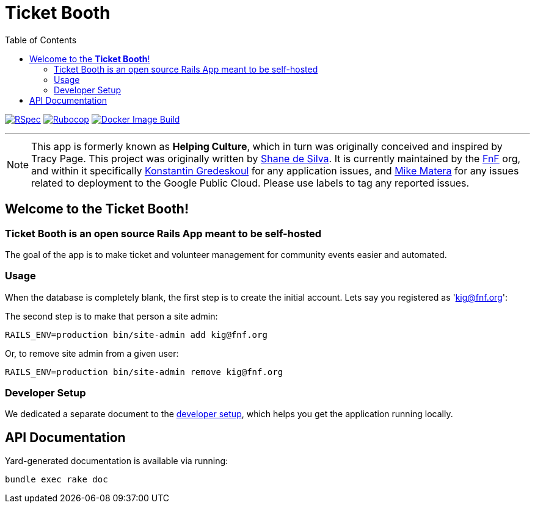 = Ticket Booth
:doctype: book
:source-highlighter: rouge
:rouge-style: base16.monokai
:toc:
:icons: font
:license: MIT

image:https://github.com/fnf-org/ticket-booth/actions/workflows/ruby.yml/badge.svg[RSpec, link=https://github.com/fnf-org/ticket-booth/actions/workflows/ruby.yml] image:https://github.com/fnf-org/ticket-booth/actions/workflows/rubocop.yml/badge.svg[Rubocop, link=https://github.com/fnf-org/ticket-booth/actions/workflows/rubocop.yml] image:https://github.com/fnf-org/TicketBooth/actions/workflows/build.yaml/badge.svg[Docker Image Build,link="https://github.com/fnf-org/TicketBooth/actions/workflows/build.yaml"]

---

NOTE: This app is formerly known as **Helping Culture**, which in turn was originally conceived and inspired by Tracy Page. This project was originally written by https://github.com/sds[Shane de Silva]. It is currently maintained by the https://github.com/fnf-org[FnF] org, and within it specifically https://github.com/kigster[Konstantin Gredeskoul] for any application issues, and https://github.com/mike-matera[Mike Matera] for any issues related to deployment to the Google Public Cloud. Please use labels to tag any reported issues.


== Welcome to the *Ticket Booth*!

=== Ticket Booth is an open source Rails App meant to be self-hosted

The goal of the app is to make ticket and volunteer management for community events easier and automated.

=== Usage

When the database is completely blank, the first step is to create the initial account. Lets say you registered as 'kig@fnf.org':

The second step is to make that person a site admin:

[source,bash]
RAILS_ENV=production bin/site-admin add kig@fnf.org

Or, to remove site admin from a given user:

[source,bash]
RAILS_ENV=production bin/site-admin remove kig@fnf.org

=== Developer Setup

We dedicated a separate document to the xref:DEVELOPERS.pdf[developer setup], which helps you get the application running locally.

== API Documentation

Yard-generated documentation is available via running:

[source,bash]
bundle exec rake doc



